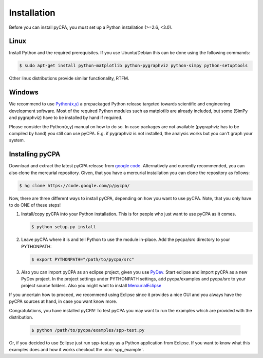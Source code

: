 Installation
============

Before you can install pyCPA, you must set up a Python installation (>=2.6, <3.0).

Linux
-----
Install Python and the required prerequisites.
If you use Ubuntu/Debian this can be done using the following commands:

.. code-block:: bash

   $ sudo apt-get install python-matplotlib python-pygraphviz python-simpy python-setuptools
   
Other linux distributions provide similar functionality, RTFM.

Windows
-------
We recommend to use `Python(x,y) <http://code.google.com/p/pythonxy/>`_ a prepackaged Python release
targeted towards scientific and engineering development software.
Most of the required Python modules such as matplotlib are already included,
but some (SimPy and pygraphviz) have to be installed by hand if required.

Please consider the Python(x,y) manual on how to do so. In case packages are
not available (pygraphviz has to be compiled by hand) you still can use pyCPA.
E.g. if  pygraphviz is not installed, the analysis works but you can't graph your system.

Installing pyCPA
----------------
Download and extract the latest pyCPA release from `google code <http://code.google.com/p/pycpa/>`_.
Alternatively and currently recommended, you can also clone the mercurial repository.
Given, that you have a mercurial installation you can clone the repository as follows:

.. code-block:: bash

   $ hg clone https://code.google.com/p/pycpa/ 
 
Now, there are three different ways to install pyCPA,
depending on how you want to use pyCPA.
Note, that you only have to do ONE of these steps!
     
1. Install/copy pyCPA into your Python installation.
   This is for people who just want to use pyCPA as it comes.

   .. code-block:: bash
   
     $ python setup.py install

2. Leave pyCPA where it is and tell Python to use the module in-place.
   Add the pycpa/src directory to your PYTHONPATH:

   .. code-block:: bash
   
     $ export PYTHONPATH="/path/to/pycpa/src"

3. Also you can import pyCPA as an eclipse project, given you use `PyDev <http://pydev.org/>`_.
   Start eclipse and import pyCPA as a new PyDev project.
   In the project settings under PYTHONPATH settings, add pycpa/examples and pycpa/src to your project source folders.
   Also you might want to install `MercurialEclipse <http://javaforge.com/project/HGE>`_ 


If you uncertain how to proceed, we recommend using Eclipse since it provides a nice GUI and
you always have the pyCPA sources at hand, in case you want know more.

     
Congratulations, you have installed pyCPA!
To test pyCPA you may want to run the examples which are provided with the distribution. 

   .. code-block:: bash
   
     $ python /path/to/pycpa/examples/spp-test.py

Or, if you decided to use Eclipse just run spp-test.py as a Python application from Eclipse.
If you want to know what this examples does and how it works checkout the :doc:`spp_example`.
